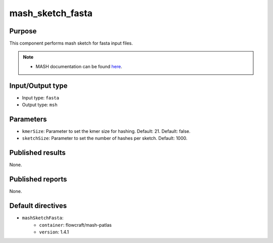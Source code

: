 mash_sketch_fasta
=================

Purpose
-------

This component performs mash sketch for fasta input files.

.. note::
    - MASH documentation can be found `here <https://mash.readthedocs.io/en/latest/>`_.


Input/Output type
------------------

- Input type: ``fasta``
- Output type: ``msh``


Parameters
----------

- ``kmerSize``: Parameter to set the kmer size for hashing. Default: 21.
  Default: false.

- ``sketchSize``: Parameter to set the number of hashes per sketch.
  Default: 1000.


Published results
-----------------

None.


Published reports
-----------------

None.


Default directives
------------------

- ``mashSketchFasta``:
    - ``container``: flowcraft/mash-patlas
    - ``version``: 1.4.1
